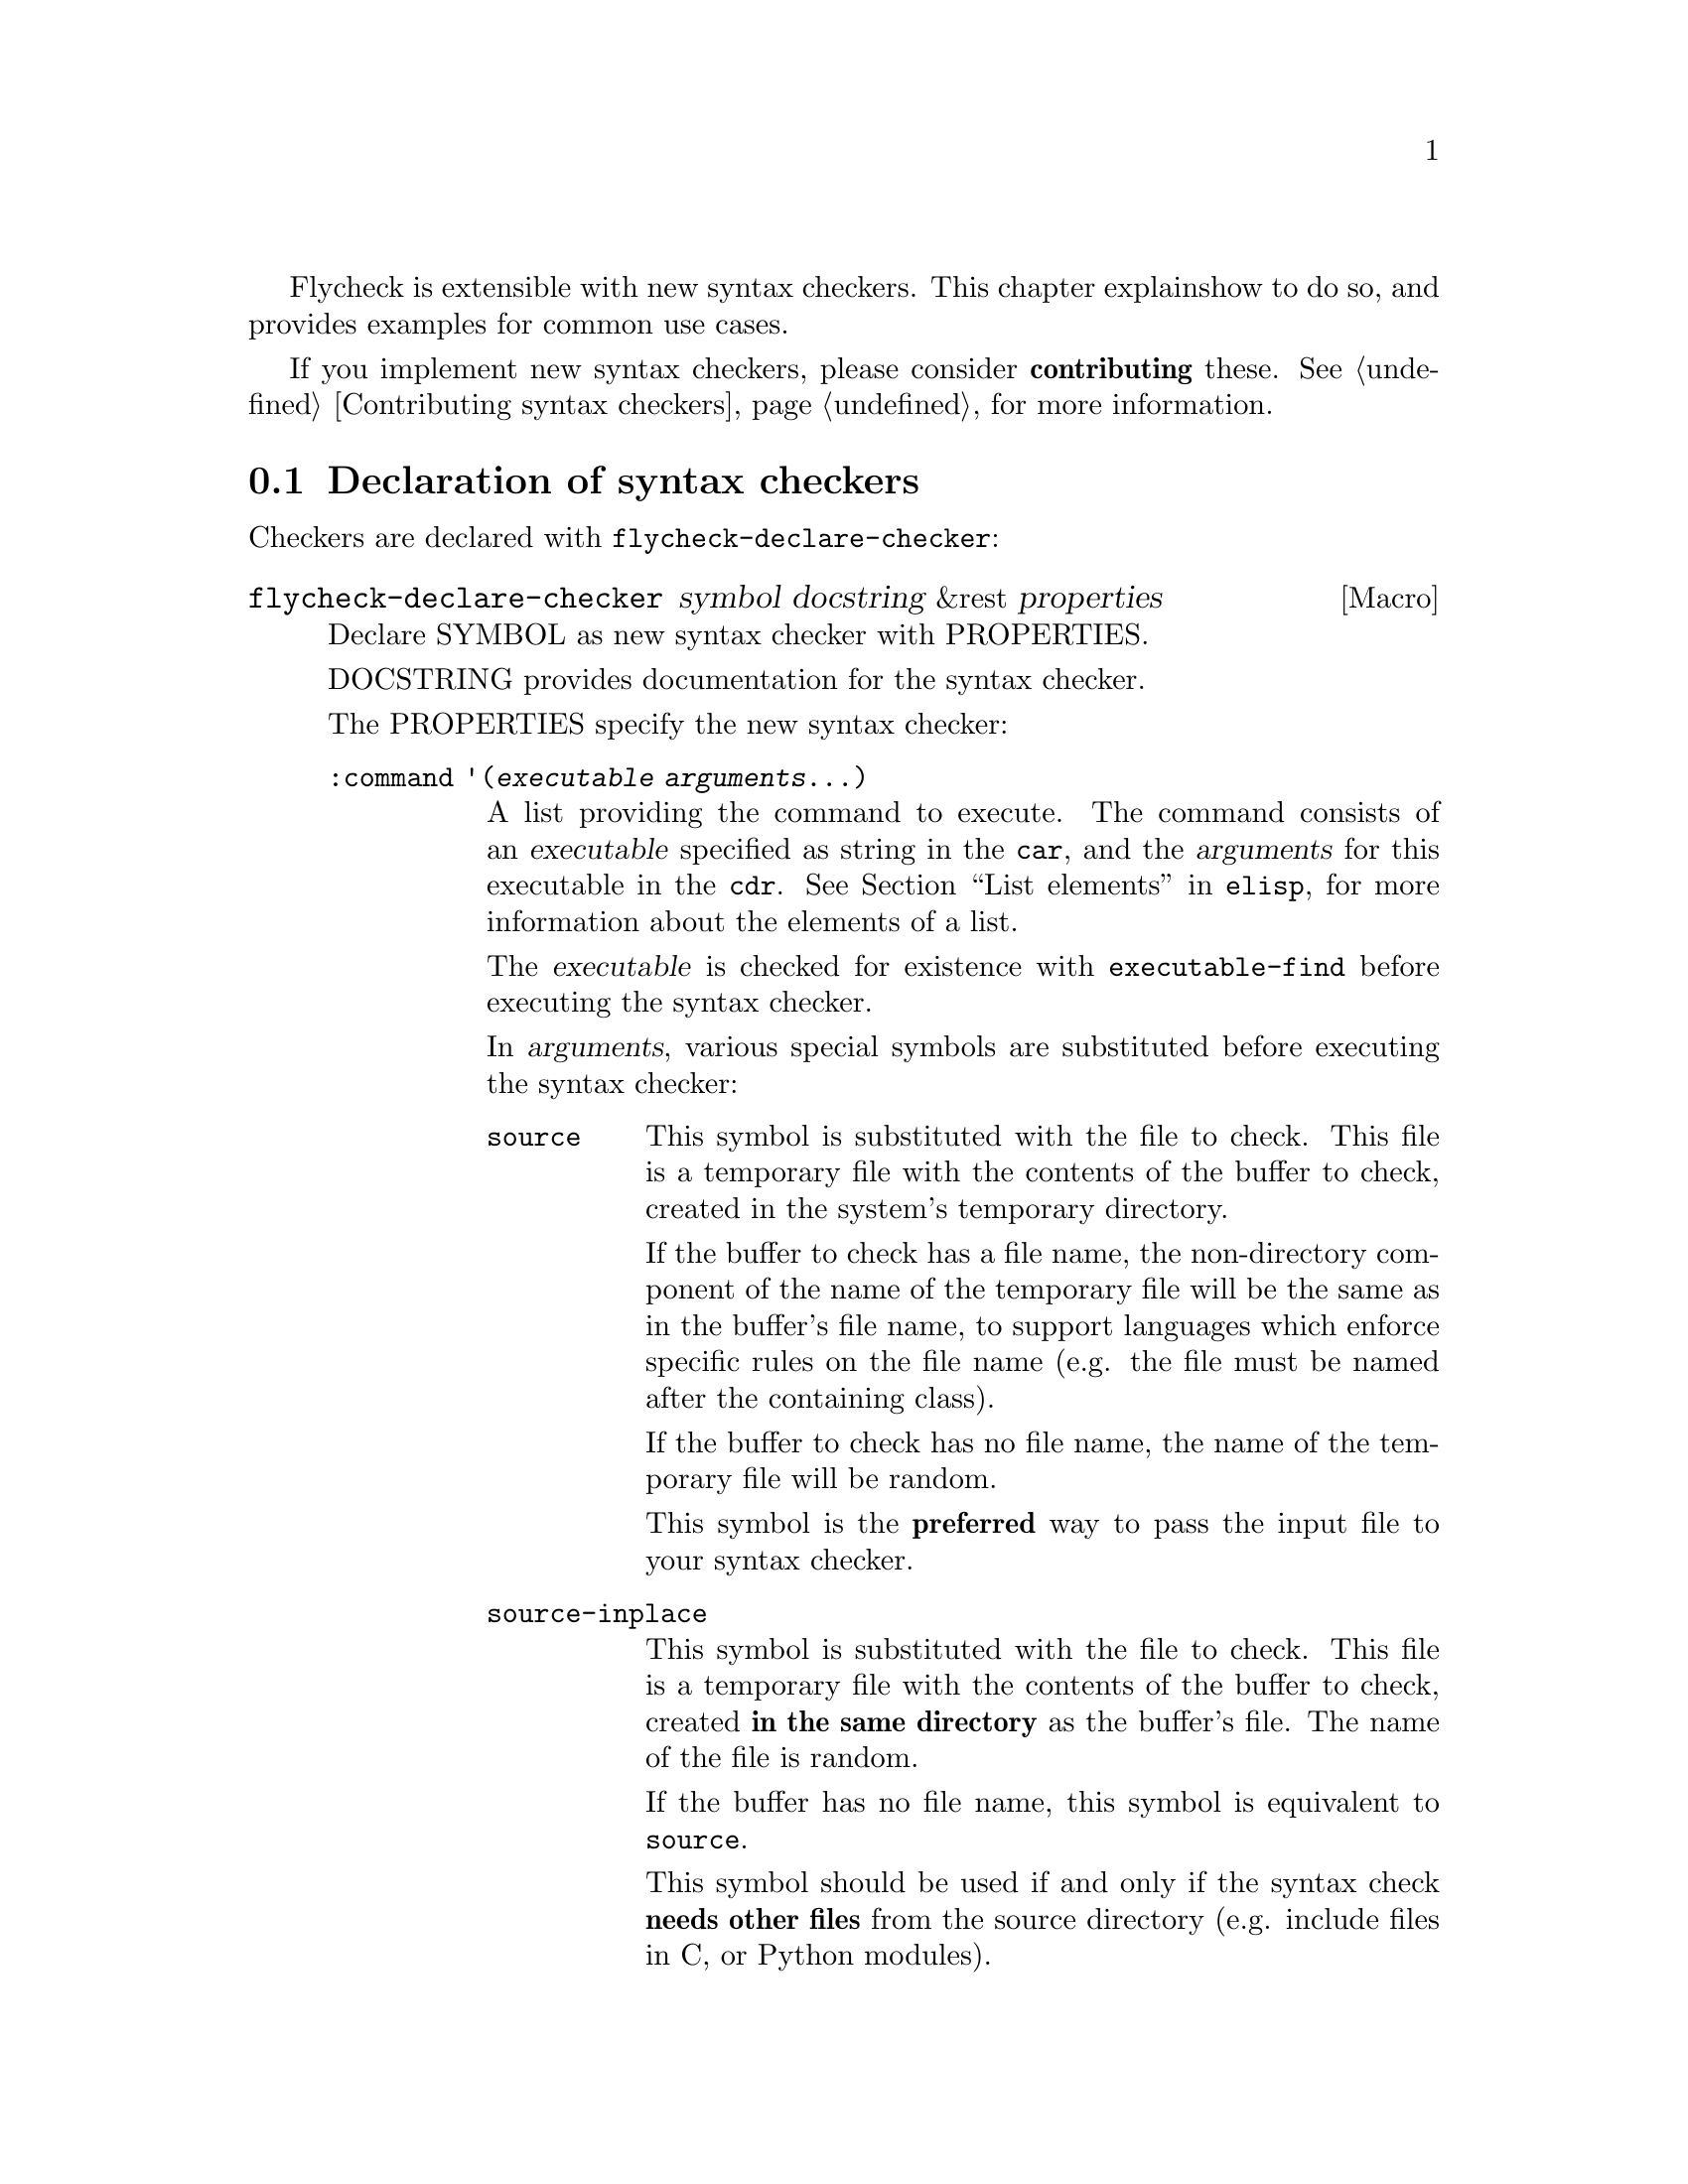 Flycheck is extensible with new syntax checkers.  This chapter explains
how to do so, and provides examples for common use cases.

If you implement new syntax checkers, please consider @b{contributing}
these.  @xref{Contributing syntax checkers}, for more information.

@menu
* Declaration::         How to declare syntax checkers
* Error parsers::       Built-in error parsers
* Option filters::      Built-in option filters
* Examples::            Examples on how to declare syntax checkers
@end menu

@node Declaration, Error parsers, Extending, Extending
@comment  node-name,  next,  previous,  up
@section Declaration of syntax checkers

Checkers are declared with @code{flycheck-declare-checker}:

@defmac flycheck-declare-checker symbol docstring &rest properties
Declare SYMBOL as new syntax checker with PROPERTIES.

DOCSTRING provides documentation for the syntax checker.

The PROPERTIES specify the new syntax checker:

@table @code
@item :command '(@var{executable} @var{arguments}...)
A list providing the command to execute.  The command consists of an
@var{executable} specified as string in the @code{car}, and the
@var{arguments} for this executable in the @code{cdr}.  @xref{List
elements, , ,elisp}, for more information about the elements of a list.

The @var{executable} is checked for existence with
@code{executable-find} before executing the syntax checker.

In @var{arguments}, various special symbols are substituted before
executing the syntax checker:

@table @code
@item source
This symbol is substituted with the file to check.  This file is a
temporary file with the contents of the buffer to check, created in the
system's temporary directory.

If the buffer to check has a file name, the non-directory component of
the name of the temporary file will be the same as in the buffer's file
name, to support languages which enforce specific rules on the file name
(e.g. the file must be named after the containing class).

If the buffer to check has no file name, the name of the temporary file
will be random.

This symbol is the @b{preferred} way to pass the input file to your
syntax checker.

@item source-inplace
This symbol is substituted with the file to check.  This file is a
temporary file with the contents of the buffer to check, created @b{in
the same directory} as the buffer's file.  The name of the file is
random.

If the buffer has no file name, this symbol is equivalent to
@code{source}.

This symbol should be used if and only if the syntax check @b{needs
other files} from the source directory (e.g. include files in C, or
Python modules).

@item source-original
This symbol is substituted with @code{buffer-file-name}, or an empty
string, if the buffer has no file name.

This symbol is provided to @b{additionally} pass the real name of the
file to check to a syntax checker.

It should @b{never} be used as primary input to the syntax checker,
unless both @code{source} and @code{source-original} are totally not
applicable.  In this case, be sure to add a predicate to your syntax
checker that inhibits the syntax check, if the buffer has no file name,
or was modified, for otherwise the syntax check will fail or return
out-dated errors:

@lisp
:predicate (and (buffer-file-name) (not (buffer-modified-p)))
@end lisp


@item temporary-directory
This symbol is substituted with the path of an existing temporary
directory, which is unique on each execution of the syntax checker.

Use this symbol if you need to move files created by a syntax checker
out of the way.

See the declaration of the @code{elixir} syntax checker for an
application of this symbol.

@item (config-file @var{option} @var{variable})
This cell is substituted with a configuration file for the syntax
checker.  @var{option} is a string containing the option that specifies
a configuration file to the syntax checker tool.

@var{variable} is a symbol referring to a variable from which to obtain
the name or path of the configuration file.  @xref{Configuration}, for
more information about syntax checker configuration.  Define this
variable with @code{flycheck-def-config-file-var}.

If the configuration file is found, the cell is substituted with the
@var{option} and the absolute path to the configuration file as string.
Otherwise the cell is simply dropped from the arguments of the syntax
checker.

If @var{option} ends with a @code{=} character, @var{option} and the
absolute path to the configuration file are concatenated and given as a
single argument to the syntax checker.  Otherwise, @var{option} and the
configuration file path are given as two separate arguments.

@item (option @var{option} @var{variable} [@var{filters}])
This cell is substituted with the value of @var{variable}.  @var{option}
is a string containing the option for with to specify the value.
@var{filter} is an optional function to be applied to the value of
@var{variable} before substitution.  @xref{Option filters}, for a list
of built-in option filters.

@var{variable} is a symbol referring to a variable whose value to use.
@xref{Configuration}, for more information about syntax checker
configuration.  Define this variable with
@code{flycheck-def-option-var}.

If @var{variable} is not @var{nil} after applying @var{filter}, the cell
is substituted with the @var{option} and the value of @var{variable}
after applying @var{filter}.  Otherwise the cell is simply dropped from
the arguments of the syntax checker.

An @var{option} ending with a @code{=} character is treated like in a
@code{config-file} cell.

@item (eval @var{form})
This cell is substituted with a result of evaluating @var{form}.
@var{form} must either return a string or a list of strings, or
@code{nil} to indicate that nothing should be substituted for
@var{cell}.  In case of other return values an error is signaled.
@emph{No} further substitutions are performed, neither in @var{form}
before it is evaluated, nor in the result of evaluating FORM.
@end table

This property is @b{mandatory}.

@item :error-parser '@var{parser}
An error parser to use for parsing the output of the syntax checker.

The @var{parser} is a function symbol.  @xref{Error parsers}, for more
information about error parsers, including a list of built-in error
parsers.

Using a error parser is preferred if a syntax checker provides a
structured output format like XML or JSON.  If possible, re-use one of
the built-in error parsers listed in @ref{Error parsers}

May not be specified together with @code{:error-patterns}.

@item :error-patterns '((@var{regexp} @var{level})...)
A list of one or more error patterns to parse the output of
@code{:command}.

The @var{regexp} is a regular expression matching a single error or
warning.  The @var{level} is either @code{error} or @code{warning} and
classifies the severity of the matched error message.

Do @b{not} use error patterns if you can use an error parser.

The @var{regexp} may provide the following match groups:

@table @emph
@item Group 1
The file name.
@item Group 2
The line number.
@item Group 3
The column number.
@item Group 4
The error text.
@end table

Each of these groups is optional, however error messages without line
numbers will be ignored.  Use @b{explicitly numbered groups} to make
sure that the group numbering is correct.  @xref{Regexp Backslash, ,
,elisp}, for more information about regular expression groups.

The patterns are applied in the order of declaration to the whole output
of the syntax checker.  Output already matched by a pattern will not be
matched by subsequent patterns.  In other words, the first pattern wins.

May not be specified together with @code{:error-parser}.

@item :modes '@var{major-mode}
@itemx :modes '(@var{major-mode}...)
A single @var{major-mode}, or a list thereof.

@var{major-mode} is a symbol referring to a major mode.  If given the
syntax checker will only be used in buffers with any of the given major
modes.

@item :predicate @var{form}
A predicate that determines whether the syntax checker may be used.

@var{form} is a quoted Emacs Lisp form.  It is evaluated before each
syntax check to determine whether the syntax checker may be used for the
current buffer.  If @var{form} evaluates to nil, the syntax checker is
not used.

If @var{:modes} is given, @var{form} is only evaluated if the major mode
matches.  Otherwise the syntax checker is not used.

@item :next-checker '(@var{item}...)
A list of syntax checker to run after this syntax checker.

Each @var{item} is either a single syntax checker symbol, or a cons cell
@code{(@var{predicate} . @var{checker})}.  Each @var{item} is tried on
the order of declaration.

If the @var{item} is a syntax checker symbol, determine whether it is
usable @b{and} registered (i.e. contained in @code{flycheck-checkers}).
If so start a new syntax check with that syntax checker, and merged its
results with the results of this syntax checker.  If not, try the next
@var{item}.

If @var{item} is a cons cell, @var{predicate} specifies whether to run
the @var{checker} depending on the results of this syntax checker:

@table @code
@item no-errors
The @var{checker} is only used if this syntax checker resulted in no
errors at all.
@item warnings-only
The @var{checker} is only used if this syntax checker did not result in
error messages of severity @code{error}.
@end table

If the predicate matches, and @var{checker} is usable and registered,
start a new syntax checker with @var{checker} and merged its results
with the results of this syntax checker.  If not, try the next
@var{item}.

If there is no further @var{item}, finish the syntax check.
@end table

At least on of @code{:modes} and @code{:predicate} must be present.  If
both are present, both must match for the syntax checker to be used.

Either @code{:error-patterns} or @code{:error-parser} must be present.
If both are present, an error is signaled.
@end defmac

A syntax checker declared with @code{flycheck-declare-checker} is
already suitable for manual checker selection with
@code{flycheck-select-checker}.  For automatic selection the syntax
checker must be registered by adding it to @code{flycheck-checkers}.
@xref{Selection}.

@defmac flycheck-def-config-file-var @var{symbol} @var{checker} @
  &optional @var{filename}
Define @var{symbol} as configuration file variable for a syntax
@var{checker}, with a default value of @var{filename}.

@var{symbol} is declared as customizable, buffer-local variable using
@code{defcustom}, to provide a configuration file for the given syntax
@var{checker}.  The variable has the customization type @code{string},
and gets a comprehensive docstring, including a reference to
@var{checker}.

@var{filename} is used as initial value for the variable.  If omitted,
the initial value is nil.

Use this macro together with the @code{config-file} cell in the command
of a syntax checker.
@end defmac

@defmac flycheck-def-option-var @var{symbol} @var{initial-value} @
  @var{checker} &optional @var{custom-args}
Define @var{symbol} as option variable for a syntax @var{checker}, with
the given @var{initial-value}.

@var{symbol} is declared as customizable variable, buffer-local variable
using @code{defcustom}, to provide an option for the given syntax
@var{checker}.  @var{symbol} gets a comprehensive docstring, including a
reference to @var{checker}.

@var{custom-args} are forwarded to @code{defcustom}.  Declare the
customization type here.

Use this macro together with the @code{option} cell in the command of a
syntax checker.
@end defmac

@node Error parsers, Option filters, Declaration, Extending
@comment  node-name,  next,  previous,  up
@section Error parsers

Syntax checkers may use more sophisticated error parsing by using the
@code{:error-parser} property.  @xref{Declaration}.

Flycheck provides the following error parsers for use by syntax
checkers:

@table @code
@item flycheck-parse-checkstyle
Parse XML output similar to @uref{http://checkstyle.sourceforge.net/,
Checkstyle}.
@end table

You may also define your own error parsers.  An error parser is a
function that takes three arguments:

@table @var
@item output
The complete output of the syntax checker as string.
@item checker
A symbol denoting the executed syntax checker.
@item buffer
A buffer object referring to the buffer that was syntax-checked.
@end table

The function shall return a list of Flycheck errors.  @xref{Error API},
for more information about Flycheck errors.

Flycheck provides some utility functions to implement error parsers.
@xref{Error parser API}.

@node Option filters, Examples, Error parsers, Extending
@comment  node-name,  next,  previous,  up
@section Option filters

Flycheck provides the following built-in option filters for use with the
@code{option} cell:

@table @code
@item flycheck-option-int
An integral option that handles @code{nil} correctly (unlike
@code{number-to-string}).
@end table

@node Examples,  , Option filters, Extending
@comment  node-name,  next,  previous,  up
@section Examples of syntax checkers

@menu
* Simple example::              How to declare basic syntax checkers
* Predicate example::           How to control syntax checker usage
* Configuration example::       How to configure syntax checkers
* Chaining example::            How to execute more than one syntax checker
@end menu

@node Simple example, Predicate example, Examples, Examples
@comment  node-name,  next,  previous,  up
@subsection Basic syntax checkers

As explained in the previous chapter @ref{Extending} a syntax checker is
declared with @code{flycheck-declare-checker}.

We will use this function to declare a syntax checker using the
CodeSniffer utility for the PHP programming language:

@lisp
(flycheck-declare-checker php-phpcs
  "A PHP syntax checker using PHP_CodeSniffer.

See URL `http://pear.php.net/package/PHP_CodeSniffer/'."
  :command '("phpcs" "--report=checkstyle" source)
  :error-parser 'flycheck-parse-checkstyle
  :modes '(php-mode php+-mode))
@end lisp

First we specify the @code{:command} to execute.  The first element of
the command list is the name of the executable, @command{phpcs} in our
case.  This command is checked for existence with @code{executable-find}
before using this syntax checker.  If the command does not exist, the
syntax checker is @emph{not} used.

The executable is following by the arguments, in this case some options
and the symbol @code{source}.  This symbol is replaced with the file to
check.  This file is a temporary file created in the system temporary
directory and containing the contents of the buffer to check.

Next we specify how to parse the output of the syntax checker.  PHP
CodeSniffer provides an option to output errors in an XML format similar
to the Java tool Checkstyle, so we use the built-in @emph{error parser}
@code{flycheck-parse-checkstyle} to parse the output.

Eventually we enable the syntax checker in PHP editing modes.

If the syntax checker does not provide any sort of structured output
format, we have to parse the error messages from the textual output.  To
do so, we can use @emph{error patterns}, like in the Pylint syntax
checker for the Python programming language:

@lisp
(flycheck-declare-checker python-pylint
  "A Python syntax and style checker using the pylint utility.

See URL `http://pypi.python.org/pypi/pylint'."
  :command '("epylint" source-inplace)
  :error-patterns
  '(("^\\(?1:.*\\):\\(?2:[0-9]+\\): Warning (W.*): \\(?4:.*\\)$" warning)
    ("^\\(?1:.*\\):\\(?2:[0-9]+\\): Error (E.*): \\(?4:.*\\)$" error)
    ("^\\(?1:.*\\):\\(?2:[0-9]+\\): \\[F\\] \\(?4:.*\\)$" error))
  :modes 'python-mode)
@end lisp

Again, there is a @code{:command}, however we use the
@code{source-inplace} symbol this time.  This symbol causes the
temporary file to be created in the same directory as the original file,
making information from the source code tree available to the syntax
checker.  In case of Pylint, these are the Python packages from the
source code tree.

Next we give the list of @emph{error patterns} to parse errors.  These
patterns extract the error location and the error message from the
output of @command{epylint}.  An error pattern is a list containing a
regular expression with match groups to extract the error information,
and an error level (either @code{warning} or @code{error}).

Eventually we enable the syntax checker in @code{python-mode}.

@node Predicate example, Configuration example, Simple example, Examples
@comment  node-name,  next,  previous,  up
@subsection Syntax checkers with predicates

In the previous examples the syntax checkers were specific to certain
major modes.  However, this is not always the case.  For instance, GNU
Emacs provides a single mode only for shell scripting in various Shell
languages.  A syntax checker for a specific shell must check whether the
edited shell script is written for the right shell:

@lisp
(flycheck-declare-checker zsh
  "A Zsh syntax checker using the zsh executable.

See URL `http://www.zsh.org/'."
  :command '("zsh" "-n" "-d" "-f" source)
  :error-patterns '(("^\\(?1:.*\\):\\(?2:[0-9]+\\): \\(?4:.*\\)$" error))
  :modes 'sh-mode
  :predicate '(eq sh-shell 'zsh))
@end lisp

This syntax checker for the Zsh shell is enabled in @code{sh-mode} as
specified by @code{:modes}, however it specifies an additional
@code{:predicate} to determine whether the right shell is in use.  Hence
this syntax checker is only used if a Zsh shell scripting is being
edited in @code{sh-mode}, but not if a Bash or POSIX Shell script is
being edited.

A syntax checker may even go as far as not having @code{:modes} at all.
For instance, there is no special JSON mode, but syntax checking JSON is
still desirable.  Hence a JSON syntax checker may use the
@code{:predicate} to check the file extension:

@lisp
(flycheck-declare-checker json-jsonlint
  "A JSON syntax and style checker using jsonlint.

See URL `https://github.com/zaach/jsonlint'."
  :command '("jsonlint" "-c" "-q" source)
  :error-patterns
  '(("^\\(?1:.+\\)\: line \\(?2:[0-9]+\\), col \\(?3:[0-9]+\\), \\(?4:.+\\)$"
     error))
  :predicate '(and buffer-file-name
                   (string= "json" (file-name-extension buffer-file-name)))))
@end lisp

This syntax checker is now used whenever a file ends with .json,
regardless of the major mode.

@node Configuration example, Chaining example, Predicate example, Examples
@comment  node-name,  next,  previous,  up
@subsection Configuration files for syntax checkers

Some syntax checkers can be configured using configuration files given
by an option.  Flycheck provides built-in support to handle such
configuration files:

@lisp
(flycheck-def-config-file-var flycheck-jshintrc javascript-jshint ".jshintrc")

(flycheck-declare-checker javascript-jshint
  "A JavaScript syntax and style checker using jshint.

See URL `http://www.jshint.com'."
  :command '("jshint" "--checkstyle-reporter"
             (config-file "--config" flycheck-jshintrc) source)
  :error-parser 'flycheck-parse-checkstyle
  :modes '(js-mode js2-mode js3-mode))
@end lisp

As you can see, we declare a syntax checker for Javascript, using the
@command{jshint} utility.  This utility accepts a configuration file via
the @option{--config} option.

To use a configuration file with jshint, we first declare the variable
@code{flycheck-jshintrc} that provides the name of the file, as
explained in @ref{Configuration}.

In the @code{:command} we use a @code{config-file} element to pass the
configuration file to the syntax checker.  If the configuration file is
found, its path will be passed to the syntax checker, using the option
specified after the @code{config-file} symbol.  Otherwise the whole
element is simply omitted from the command line.

Some Syntax checkers can also be configured using options passed on the
command line.  Flycheck supports this case, too.  We will use this
facility to extend the PHP CodeSniffer syntax checker from the
@ref{Simple example} with support for coding standards:

@lisp
(flycheck-def-option-var flycheck-phpcs-standard nil phpcs
  "The coding standard for PHP CodeSniffer."
  :type '(choice (const :tag "Default standard" nil)
                 (string :tag "Standard name" nil)))
(put 'flycheck-phpcs-standard 'safe-local-variable #'stringp)

(flycheck-declare-checker php-phpcs
  "A PHP syntax checker using PHP_CodeSniffer."
  :command '("phpcs" "--report=checkstyle"
             (option "--standard=" flycheck-phpcs-standard)
             source)
  :error-parser 'flycheck-parse-checkstyle
  :modes '(php-mode php+-mode))
@end lisp

The syntax checker is pretty much the same as before, except that a new
element was added to @code{:command}.  This element passes the value of
the new option variable @code{flycheck-phpcs-standard} to the syntax
checker.  This variable is declared with the special macro
@code{flycheck-def-option-var} at the beginning.


@node Chaining example,  , Configuration example, Examples
@comment  node-name,  next,  previous,  up
@subsection Chaining syntax checkers

For many languages, more than a single syntax checker is applicable.
For instance, Emacs Lisp can be checked for syntactic corrections with
the byte code compiler, and for adherence to the Emacs Lisp
documentation style using Checkdoc.  PHP, too, can be syntax checked
with the PHP parser, and verified against coding styles using PHP
CodeSniffer.

To support such cases, syntax checkers can be @dfn{chained} using the
@code{:next-checkers}.  The standard PHP syntax checker uses this to
run PHP CodeSniffer if there are no syntax errors:

@lisp
(flycheck-declare-checker php
  "A PHP syntax checker using the PHP command line.

See URL `http://php.net/manual/en/features.commandline.php'."
  :command '("php" "-l" "-d" "error_reporting=E_ALL" "-d" "display_errors=1"
             "-d" "log_errors=0" source)
  :error-patterns
  '(("\\(?:Parse\\|Fatal\\|syntax\\) error[:,] \\(?4:.*\\) in \\(?1:.*\\) on line \\(?2:[0-9]+\\)"
    error))
  :modes '(php-mode php+-mode)
  :next-checkers '((warnings-only . php-phpcs)))
@end lisp

Now PHP CodeSniffer will check the coding style, whenever a PHP syntax
check did not result in any errors, if PHP CodeSniffer syntax checker is
usable @emph{and} registered.

@c Local Variables:
@c mode: texinfo
@c TeX-master: "flycheck"
@c End:
